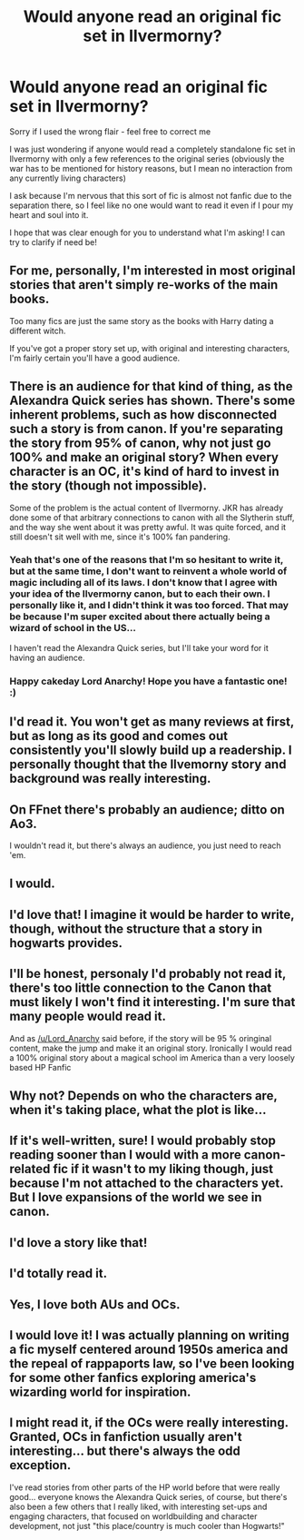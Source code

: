 #+TITLE: Would anyone read an original fic set in Ilvermorny?

* Would anyone read an original fic set in Ilvermorny?
:PROPERTIES:
:Author: thatredpenstains
:Score: 27
:DateUnix: 1506180874.0
:DateShort: 2017-Sep-23
:FlairText: Discussion
:END:
Sorry if I used the wrong flair - feel free to correct me

I was just wondering if anyone would read a completely standalone fic set in Ilvermorny with only a few references to the original series (obviously the war has to be mentioned for history reasons, but I mean no interaction from any currently living characters)

I ask because I'm nervous that this sort of fic is almost not fanfic due to the separation there, so I feel like no one would want to read it even if I pour my heart and soul into it.

I hope that was clear enough for you to understand what I'm asking! I can try to clarify if need be!


** For me, personally, I'm interested in most original stories that aren't simply re-works of the main books.

Too many fics are just the same story as the books with Harry dating a different witch.

If you've got a proper story set up, with original and interesting characters, I'm fairly certain you'll have a good audience.
:PROPERTIES:
:Author: Phonsz
:Score: 26
:DateUnix: 1506181171.0
:DateShort: 2017-Sep-23
:END:


** There is an audience for that kind of thing, as the Alexandra Quick series has shown. There's some inherent problems, such as how disconnected such a story is from canon. If you're separating the story from 95% of canon, why not just go 100% and make an original story? When every character is an OC, it's kind of hard to invest in the story (though not impossible).

Some of the problem is the actual content of Ilvermorny. JKR has already done some of that arbitrary connections to canon with all the Slytherin stuff, and the way she went about it was pretty awful. It was quite forced, and it still doesn't sit well with me, since it's 100% fan pandering.
:PROPERTIES:
:Author: Lord_Anarchy
:Score: 11
:DateUnix: 1506183220.0
:DateShort: 2017-Sep-23
:END:

*** Yeah that's one of the reasons that I'm so hesitant to write it, but at the same time, I don't want to reinvent a whole world of magic including all of its laws. I don't know that I agree with your idea of the Ilvermorny canon, but to each their own. I personally like it, and I didn't think it was too forced. That may be because I'm super excited about there actually being a wizard of school in the US...

I haven't read the Alexandra Quick series, but I'll take your word for it having an audience.
:PROPERTIES:
:Author: thatredpenstains
:Score: 4
:DateUnix: 1506188300.0
:DateShort: 2017-Sep-23
:END:


*** Happy cakeday Lord Anarchy! Hope you have a fantastic one! :)
:PROPERTIES:
:Author: Prince_Silk
:Score: 1
:DateUnix: 1506213094.0
:DateShort: 2017-Sep-24
:END:


** I'd read it. You won't get as many reviews at first, but as long as its good and comes out consistently you'll slowly build up a readership. I personally thought that the Ilvemorny story and background was really interesting.
:PROPERTIES:
:Author: ashez2ashes
:Score: 10
:DateUnix: 1506184809.0
:DateShort: 2017-Sep-23
:END:


** On FFnet there's probably an audience; ditto on Ao3.

I wouldn't read it, but there's always an audience, you just need to reach 'em.
:PROPERTIES:
:Score: 2
:DateUnix: 1506182083.0
:DateShort: 2017-Sep-23
:END:


** I would.
:PROPERTIES:
:Author: Seeker0fTruth
:Score: 2
:DateUnix: 1506184860.0
:DateShort: 2017-Sep-23
:END:


** I'd love that! I imagine it would be harder to write, though, without the structure that a story in hogwarts provides.
:PROPERTIES:
:Author: baniel105
:Score: 2
:DateUnix: 1506188326.0
:DateShort: 2017-Sep-23
:END:


** I'll be honest, personaly I'd probably not read it, there's too little connection to the Canon that must likely I won't find it interesting. I'm sure that many people would read it.

And as [[/u/Lord_Anarchy]] said before, if the story will be 95 % oringinal content, make the jump and make it an original story. Ironically I would read a 100% original story about a magical school im America than a very loosely based HP Fanfic
:PROPERTIES:
:Author: DrTacoLord
:Score: 2
:DateUnix: 1506192639.0
:DateShort: 2017-Sep-23
:END:


** Why not? Depends on who the characters are, when it's taking place, what the plot is like...
:PROPERTIES:
:Author: Achille-Talon
:Score: 2
:DateUnix: 1506196696.0
:DateShort: 2017-Sep-23
:END:


** If it's well-written, sure! I would probably stop reading sooner than I would with a more canon-related fic if it wasn't to my liking though, just because I'm not attached to the characters yet. But I love expansions of the world we see in canon.
:PROPERTIES:
:Author: mossenmeisje
:Score: 1
:DateUnix: 1506189980.0
:DateShort: 2017-Sep-23
:END:


** I'd love a story like that!
:PROPERTIES:
:Author: capitolsara
:Score: 1
:DateUnix: 1506207286.0
:DateShort: 2017-Sep-24
:END:


** I'd totally read it.
:PROPERTIES:
:Author: Levoda_Cross
:Score: 1
:DateUnix: 1506211541.0
:DateShort: 2017-Sep-24
:END:


** Yes, I love both AUs and OCs.
:PROPERTIES:
:Author: Murky_Red
:Score: 1
:DateUnix: 1506225894.0
:DateShort: 2017-Sep-24
:END:


** I would love it! I was actually planning on writing a fic myself centered around 1950s america and the repeal of rappaports law, so I've been looking for some other fanfics exploring america's wizarding world for inspiration.
:PROPERTIES:
:Author: exxxdee
:Score: 1
:DateUnix: 1506234266.0
:DateShort: 2017-Sep-24
:END:


** I might read it, if the OCs were really interesting. Granted, OCs in fanfiction usually aren't interesting... but there's always the odd exception.

I've read stories from other parts of the HP world before that were really good... everyone knows the Alexandra Quick series, of course, but there's also been a few others that I really liked, with interesting set-ups and engaging characters, that focused on worldbuilding and character development, not just "this place/country is much cooler than Hogwarts!"
:PROPERTIES:
:Author: Dina-M
:Score: 1
:DateUnix: 1506259883.0
:DateShort: 2017-Sep-24
:END:
